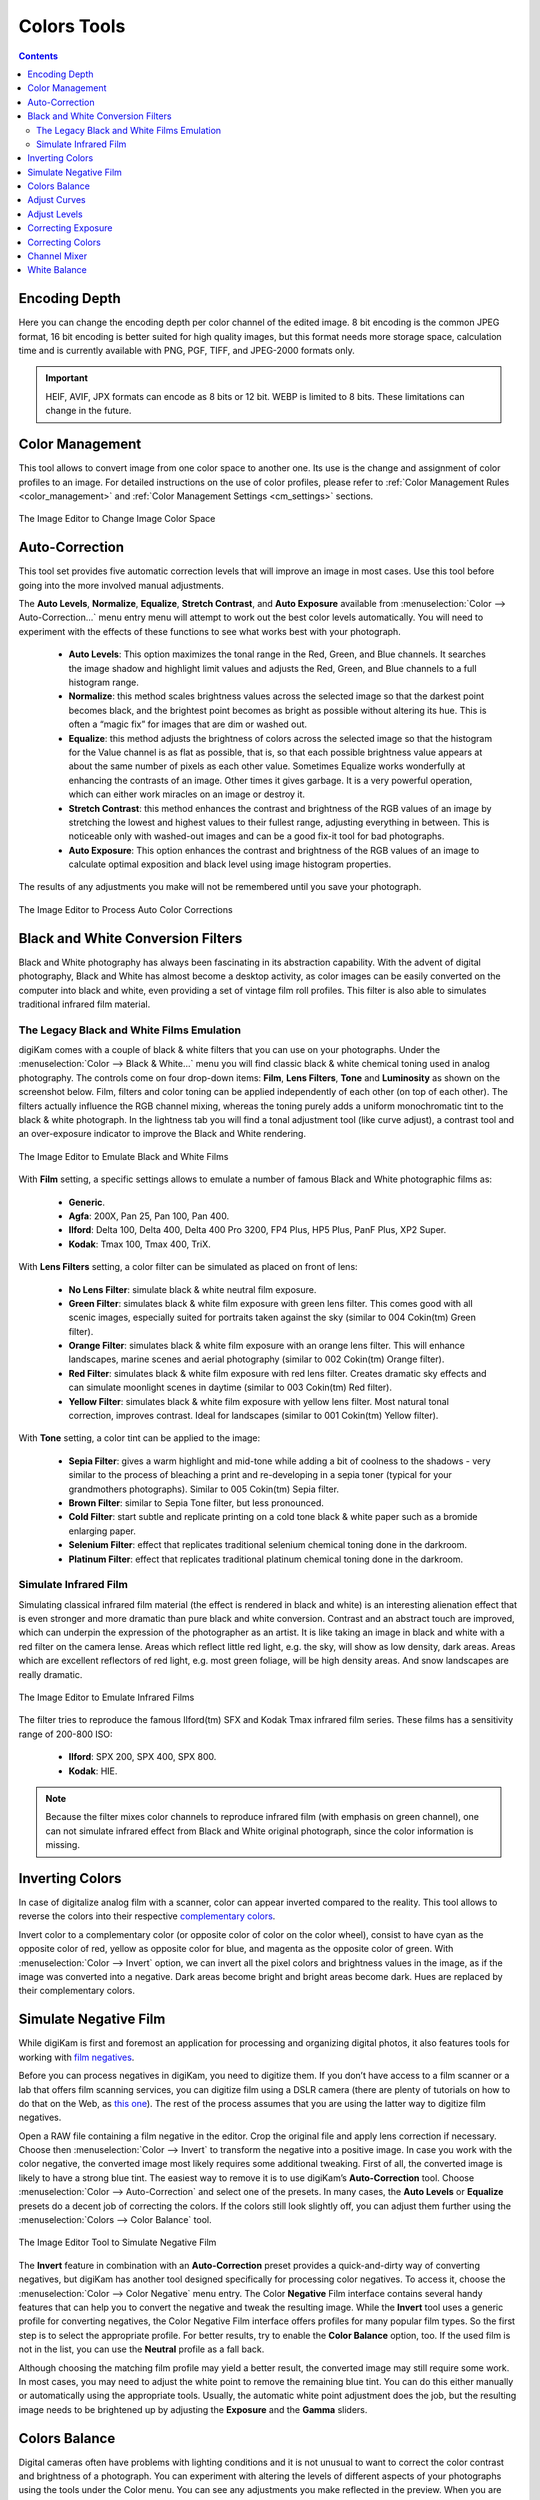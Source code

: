.. meta::
   :description: digiKam Image Editor Colors Tools
   :keywords: digiKam, documentation, user manual, photo management, open source, free, learn, easy, image, editor, color, depth, space, correction, auto, black, white, filters, emulation, infrared, invert, negative, balance, curves, levels, hue, saturation, lightness, channel, mixer

.. metadata-placeholder

   :authors: - digiKam Team

   :license: see Credits and License page for details (https://docs.digikam.org/en/credits_license.html)

.. _colors_tools:

Colors Tools
============

.. contents::

.. _color_depth:

Encoding Depth
--------------

Here you can change the encoding depth per color channel of the edited image. 8 bit encoding is the common JPEG format, 16 bit encoding is better suited for high quality images, but this format needs more storage space, calculation time and is currently available with PNG, PGF, TIFF, and JPEG-2000 formats only.

.. important::

    HEIF, AVIF, JPX formats can encode as 8 bits or 12 bit. WEBP is limited to 8 bits. These limitations can change in the future.

.. _color_cm:

Color Management
----------------

This tool allows to convert image from one color space to another one. Its use is the change and assignment of color profiles to an image. For detailed instructions on the use of color profiles, please refer to :ref:`Color Management Rules <color_management>` and :ref:`Color Management Settings <cm_settings>` sections.

.. figure:: images/editor_profile_converter.webp
    :alt:
    :align: center

    The Image Editor to Change Image Color Space

.. _color_auto:

Auto-Correction
---------------

This tool set provides five automatic correction levels that will improve an image in most cases. Use this tool before going into the more involved manual adjustments.

The **Auto Levels**, **Normalize**, **Equalize**, **Stretch Contrast**, and **Auto Exposure** available from :menuselection:`Color --> Auto-Correction...` menu entry menu will attempt to work out the best color levels automatically. You will need to experiment with the effects of these functions to see what works best with your photograph.

   - **Auto Levels**: This option maximizes the tonal range in the Red, Green, and Blue channels. It searches the image shadow and highlight limit values and adjusts the Red, Green, and Blue channels to a full histogram range.

   - **Normalize**: this method scales brightness values across the selected image so that the darkest point becomes black, and the brightest point becomes as bright as possible without altering its hue. This is often a “magic fix” for images that are dim or washed out.

   - **Equalize**: this method adjusts the brightness of colors across the selected image so that the histogram for the Value channel is as flat as possible, that is, so that each possible brightness value appears at about the same number of pixels as each other value. Sometimes Equalize works wonderfully at enhancing the contrasts of an image. Other times it gives garbage. It is a very powerful operation, which can either work miracles on an image or destroy it.

   - **Stretch Contrast**: this method enhances the contrast and brightness of the RGB values of an image by stretching the lowest and highest values to their fullest range, adjusting everything in between. This is noticeable only with washed-out images and can be a good fix-it tool for bad photographs.

   - **Auto Exposure**: This option enhances the contrast and brightness of the RGB values of an image to calculate optimal exposition and black level using image histogram properties.

The results of any adjustments you make will not be remembered until you save your photograph.

.. figure:: images/editor_auto_corrections.webp
    :alt:
    :align: center

    The Image Editor to Process Auto Color Corrections

Black and White Conversion Filters
----------------------------------

Black and White photography has always been fascinating in its abstraction capability. With the advent of digital photography, Black and White has almost become a desktop activity, as color images can be easily converted on the computer into black and white, even providing a set of vintage film roll profiles. This filter is also able to simulates traditional infrared film material.

.. _color_bw:

The Legacy Black and White Films Emulation
~~~~~~~~~~~~~~~~~~~~~~~~~~~~~~~~~~~~~~~~~~

digiKam comes with a couple of black & white filters that you can use on your photographs. Under the :menuselection:`Color --> Black & White...` menu you will find classic black & white chemical toning used in analog photography. The controls come on four drop-down items: **Film**, **Lens Filters**, **Tone** and **Luminosity** as shown on the screenshot below. Film, filters and color toning can be applied independently of each other (on top of each other). The filters actually influence the RGB channel mixing, whereas the toning purely adds a uniform monochromatic tint to the black & white photograph. In the lightness tab you will find a tonal adjustment tool (like curve adjust), a contrast tool and an over-exposure indicator to improve the Black and White rendering.

.. figure:: images/editor_bw_filters.webp
    :alt:
    :align: center

    The Image Editor to Emulate Black and White Films

With **Film** setting, a specific settings allows to emulate a number of famous Black and White photographic films as:

    - **Generic**.
    - **Agfa**: 200X, Pan 25, Pan 100, Pan 400.
    - **Ilford**: Delta 100, Delta 400, Delta 400 Pro 3200, FP4 Plus, HP5 Plus, PanF Plus, XP2 Super.
    - **Kodak**: Tmax 100, Tmax 400, TriX.

With **Lens Filters** setting, a color filter can be simulated as placed on front of lens:

    - **No Lens Filter**: simulate black & white neutral film exposure. 
    - **Green Filter**: simulates black & white film exposure with green lens filter. This comes good with all scenic images, especially suited for portraits taken against the sky (similar to 004 Cokin(tm) Green filter).
    - **Orange Filter**: simulates black & white film exposure with an orange lens filter. This will enhance landscapes, marine scenes and aerial photography (similar to 002 Cokin(tm) Orange filter).
    - **Red Filter**: simulates black & white film exposure with red lens filter. Creates dramatic sky effects and can simulate moonlight scenes in daytime (similar to 003 Cokin(tm) Red filter).
    - **Yellow Filter**: simulates black & white film exposure with yellow lens filter. Most natural tonal correction, improves contrast. Ideal for landscapes (similar to 001 Cokin(tm) Yellow filter).

With **Tone** setting, a color tint can be applied to the image:

    - **Sepia Filter**: gives a warm highlight and mid-tone while adding a bit of coolness to the shadows - very similar to the process of bleaching a print and re-developing in a sepia toner (typical for your grandmothers photographs). Similar to 005 Cokin(tm) Sepia filter.
    - **Brown Filter**: similar to Sepia Tone filter, but less pronounced.
    - **Cold Filter**: start subtle and replicate printing on a cold tone black & white paper such as a bromide enlarging paper.
    - **Selenium Filter**: effect that replicates traditional selenium chemical toning done in the darkroom.
    - **Platinum Filter**: effect that replicates traditional platinum chemical toning done in the darkroom.

.. _color_infrared:

Simulate Infrared Film
~~~~~~~~~~~~~~~~~~~~~~

Simulating classical infrared film material (the effect is rendered in black and white) is an interesting alienation effect that is even stronger and more dramatic than pure black and white conversion. Contrast and an abstract touch are improved, which can underpin the expression of the photographer as an artist. It is like taking an image in black and white with a red filter on the camera lense. Areas which reflect little red light, e.g. the sky, will show as low density, dark areas. Areas which are excellent reflectors of red light, e.g. most green foliage, will be high density areas. And snow landscapes are really dramatic.

.. figure:: images/editor_infrared.webp
    :alt:
    :align: center

    The Image Editor to Emulate Infrared Films

The filter tries to reproduce the famous Ilford(tm) SFX and Kodak Tmax infrared film series. These films has a sensitivity range of 200-800 ISO:

    - **Ilford**: SPX 200, SPX 400, SPX 800.
    - **Kodak**: HIE.

.. note::

    Because the filter mixes color channels to reproduce infrared film (with emphasis on green channel), one can not simulate infrared effect from Black and White original photograph, since the color information is missing.

.. _color_invert:

Inverting Colors
----------------

In case of digitalize analog film with a scanner, color can appear inverted compared to the reality. This tool allows to reverse the colors into their respective `complementary colors <https://en.wikipedia.org/wiki/Complementary_colors>`_.

Invert color to a complementary color (or opposite color of color on the color wheel), consist to have cyan as the opposite color of red, yellow as opposite color for blue, and magenta as the opposite color of green. With :menuselection:`Color --> Invert` option, we can invert all the pixel colors and brightness values in the image, as if the image was converted into a negative. Dark areas become bright and bright areas become dark. Hues are replaced by their complementary colors.

.. _color_negative:

Simulate Negative Film
----------------------

While digiKam is first and foremost an application for processing and organizing digital photos, it also features tools for working with `film negatives <https://en.wikipedia.org/wiki/Negative_(photography)>`_.

Before you can process negatives in digiKam, you need to digitize them. If you don’t have access to a film scanner or a lab that offers film scanning services, you can digitize film using a DSLR camera (there are plenty of tutorials on how to do that on the Web, as `this one <https://petapixel.com/2013/03/25/digitizing-your-film-using-your-dslr/>`_). The rest of the process assumes that you are using the latter way to digitize film negatives.

Open a RAW file containing a film negative in the editor. Crop the original file and apply lens correction if necessary. Choose then :menuselection:`Color --> Invert` to transform the negative into a positive image. In case you work with the color negative, the converted image most likely requires some additional tweaking. First of all, the converted image is likely to have a strong blue tint. The easiest way to remove it is to use digiKam’s **Auto-Correction** tool. Choose :menuselection:`Color --> Auto-Correction` and select one of the presets. In many cases, the **Auto Levels** or **Equalize** presets do a decent job of correcting the colors. If the colors still look slightly off, you can adjust them further using the :menuselection:`Colors --> Color Balance` tool.

.. figure:: images/editor_negative.webp
    :alt:
    :align: center

    The Image Editor Tool to Simulate Negative Film

The **Invert** feature in combination with an **Auto-Correction** preset provides a quick-and-dirty way of converting negatives, but digiKam has another tool designed specifically for processing color negatives. To access it, choose the :menuselection:`Color --> Color Negative` menu entry. The Color **Negative** Film interface contains several handy features that can help you to convert the negative and tweak the resulting image. While the **Invert** tool uses a generic profile for converting negatives, the Color Negative Film interface offers profiles for many popular film types. So the first step is to select the appropriate profile. For better results, try to enable the **Color Balance** option, too. If the used film is not in the list, you can use the **Neutral** profile as a fall back.

Although choosing the matching film profile may yield a better result, the converted image may still require some work. In most cases, you may need to adjust the white point to remove the remaining blue tint. You can do this either manually or automatically using the appropriate tools. Usually, the automatic white point adjustment does the job, but the resulting image needs to be brightened up by adjusting the **Exposure** and the **Gamma** sliders.

.. _color_balance:

Colors Balance
--------------

Digital cameras often have problems with lighting conditions and it is not unusual to want to correct the color contrast and brightness of a photograph. You can experiment with altering the levels of different aspects of your photographs using the tools under the Color menu. You can see any adjustments you make reflected in the preview. When you are happy with the results, press Ok and they will take effect. 

.. figure:: images/editor_colors_balance.webp
    :alt:
    :align: center

    The Image Editor Colors Balance Tool

If your image is washed out (which can easily happen when you take images in bright light) try the **Hue/Saturation/Lightness** tool, which gives you four sliders to manipulate, for **Hue**, **Saturation**, **Vibrance**, and **Lightness**. Raising the saturation will probably make the image look better. In some cases, it is useful to adjust the lightness at the same time. *Lightness* here is similar to *Brightness* in the **Brightness/Contrast/Gamma** tool, except that they are formed from different combinations of the red, green, and blue channels.

When you take images in low light conditions, you could get the opposite problem: too much saturation. In this case the **Hue/Saturation/Lightness** tool is again a good one to use, only by reducing the saturation instead of increasing it. You can see any adjustments you make reflected in the preview image. When you are happy with the results, press Ok and they will take effect.

.. _color_curves:

Adjust Curves
-------------

The digiKam Adjust Curves is a tool to non-linearly adjust luminosity graduation and color channels.

The Adjust Curves tool is the most sophisticated tool available to adjust the images' tonality. Start it from the :menuselection:`Color --> Curves Adjust...` Image Editor menu. It allows you to click and drag control points on a curve to create a free function mapping input brightness levels to output brightness levels. The Adjust Curves tool can replicate any effect you can achieve with **Brightness/Contrast/Gamma** or the **Adjust Levels** tool, though it is more powerful than either one of them. But this tool can do more for you, it helps you to improve the tonal quality of your photographs to very finely stepped gray scales. And do not forget that the better the photographs are (good exposure, lossless format, 24 or 32 bit deep) the more you can improve them. Navigate to the "Achieving ultimate tonal quality" section of this instructive page: `Tonal quality and dynamic range in digital cameras by Norman Koren <http://www.normankoren.com/digital_tonality.html>`_. Use Adjust Curves tool to do just the same.

This tool provides visual curves to modify the intensity values of the active layer displayed as a histogram non-linearily. In **Curve smooth mode**, you change the curves shape by adding new points to the curve or by moving end point positions. Another way, is to draw all the curve manually in **Curve free mode**. In both cases the effect is immediately displayed in the image preview area to the left, where the preview can be configured by clicking on the top left icons.

.. figure:: images/editor_curves_adjust.webp
    :alt:
    :align: center

    The Image Editor Adjust Curves Tool

To the left, half of the original and the target preview image is shown. The target preview is updated dynamically according to the widget settings. On the right side the following options are available:

    - Modify **Channel**: with this combo box you can select the specific channel to be modified by the tool:

        - **Luminosity**: changes the intensity of all pixels.

        - **Red**: changes the Red saturation of all pixels.

        - **Green**: changes the Green saturation of all pixels .

        - **Blue**: changes the Blue saturation of all pixels.

        - **Alpha**: changes the transparency of all pixels.

    - Next to this box are two icons to select **Linear** or **Logarithmic** **Histogram** display. For images taken with a digital camera the linear mode is usually the most useful. However, for images containing substantial areas of constant color, a linear histogram will often be dominated by a single bar. In this case a logarithmic histogram will be more appropriate.

    - **Main Curves Editing Area**: the horizontal bar (x-axis) represents input values (they are value levels from 0 to 255). The vertical bar (y-axis) is only a scale for output colors of the selected channel. The control curve is drawn on a grid and crosses the histogram diagonally. The pointer x/y position is permanently displayed above the grid. If you click on the curve, a control point is created. You can move it to bend the curve. If you click outside the curve, a control point is also created, and the curve includes it automatically. So each point of the curve represents an 'x' translated into a 'y' output level.

    - Curve **Type** for channel: below the editing area are several icons that determine whether the curve can be edited using **Curve smooth mode** or **Curve free mode**. Smooth mode constrains the curve type to a smooth line with tension and provides a realistic rendering. Free mode lets you draw your curve free-hand with the mouse. With curve segments scattered all over the grid, result will be surprising but hardly repeatable. A **Reset to defaults** button is also available. If, for example, you move a curve segment to the right, i.e. to highlights, you can see that these highlights are corresponding to darker output tones and that image pixels corresponding to this curve segment will go darker. With color channels, moving right will decrease saturation up to reaching complementary color. To delete all control points (apart from both end points), click on the **Reset** button. To delete only one point, move it onto another point. Just ply with the curves and watch the results. You even can solarize the image on part of its tonal range. This happens when the curve is inverted in some part. The original photo preview has a red marker on it. If you place this marker to a zone you want to modify, a corresponding line will be drawn on the curve grid indicating the original value. Create a point on that line and move it up or down to adjust it to your pleasing.

    - **Save As** and **Load**: these buttons are used to do just that. Any curves that you have set can be saved to the filesystem and loaded later. The used file format is The Gimp Curves format.

    - **Reset**: this button resets all curve values for all channels.

The curves tool has several features that facilitate the positioning of points on the control curves. Clicking the mouse button in the original image preview area produces a vertical doted bar in the graph area of the curves tool. The bar position corresponds to the pixel value the mouse cursor is over in the image window. Clicking and dragging the mouse button interactively updates the position of the vertical bar. In this way, it is possible to see where different pixel values in the image are located on the control curve and helps to discover the locations of shadow, midtone, and highlight pixels.

Using this way and the three **Tone Color Picker** buttons will automatically create control points on the curve in all channels for shadow, middle, and highlight tones. Enable the color picker button that you want to use, and click on the original image preview area to produce control points on each of the Red, Green, Blue, and Luminosity control curves.

.. _color_levels:

Adjust Levels
-------------

The digiKam Adjust Levels is a tool to manually adjust the histogram channels of an image.

Situated between the more sophisticated Adjust Curves tool and the simpler **Brightness/Contrast/Gamma** Image Editor tool is this Adjust Levels tool for improving exposure. Although the dialog for this tool looks very complicated, for the basic usage we have in mind here, the only part you need to deal with is the **Input Levels** area, concretely the three sliders that appear below the histogram.

This widget contains a visual graph of the intensity values of the active layer or selection (histogram). Below the graph are five sliders that can be clicked into and dragged to constrain and change the intensity level for the image. The left sliders position represents the dark areas and similarly, the right position represents the light areas.

.. figure:: images/editor_levels_adjust.webp
    :alt:
    :align: center

    The Image Editor Adjust Level Tool

Actually the easiest way to learn how to use it is to experiment by moving the three sliders around, and watching how the image is affected.

On the right, both an original and a target preview image is available. The target preview is updated dynamically according to the slider positions. On the left, the following options are available:

    - Modify levels for **Channel**: this combo box allows the selection of the specific channel that will be modified by the tool:

        - **Luminosity**: this option makes intensity changes against all pixels in the image.

        - **Red**: this option makes Red saturation changes against all pixels in the image.

        - **Green**: this option makes Green saturation changes against all pixels in the image.

        - **Blue**: this option makes Blue saturation changes against all pixels in the image.

        - **Alpha**: this option makes transparency changes against all pixels in the image.

    - Set **Scale** for channel: this combo controls whether the histogram will be displayed using a linear or logarithmic amplitude. For images taken with a digital camera, the linear mode is usually the most useful. However, for images that contain substantial areas of constant color a linear histogram will often be dominated by a single bar. In this case a logarithmic histogram will often be more useful.

    - **Input Levels**: the input levels allow manual adjustments to be selected for each of the ranges. The main area is a graphic representation of image dark, mid and light tones content. They are on abscissa from level 0 (black) to level 255 (white). Pixel number for a level is on ordinate axis. The curve surface represents all the pixels of the image for the selected channel (histogram). A well balanced image is an image with levels (tones) distributed all over the whole range. An image with a predominant blue color, for example, will produce a histogram shifted to the left in Green and Red channels, manifested by green and red color lacking on highlights. The level ranges can be modified in three ways:

        - Three sliders: the first on the top for **Dark Tones*, the second one for **Light Tones*, and the last one on the bottom for **Midtones** (often called **Gamma** value).

        - Three input boxes to enter values directly.

        - Three **Color Picker** buttons using the original photo preview to automatically adjust inputs levels settings for shadow, midtone and highlights. There is also a fully automated adjustment button available next to the reset button.

    - **Output Levels**: the output levels allow manual selection of a narrowed-down output level range. There are also two sliders located here that can be used to interactively change the output levels like Input Levels. This output level compression may, for example, be used to create a bleached image as a background for some other subject to put into the foreground.

    - **Auto**: this button performs an automatic setting of the levels based on the pixel intensities of the image.

    - **Save As** and **Load**: these buttons are used to do just that. Any Levels that you have set can be saved to the filesystem and loaded later. The used file format is compatible with **The Gimp** Levels format.

    - **Reset All**: this button reset all Input Levels and Output Levels values for all channels.

The Adjust Levels tool has several features to facilitate the positioning input levels sliders. Clicking the mouse button in the original image preview area produces a vertical doted bar in the graph area of the histogram. The bar position corresponds to the pixel value under the mouse cursor in the image window. Clicking and dragging the mouse button interactively updates the position of the vertical bar. In this way it is possible to see where different pixel values in the image are located on the input levels sliders and helps to discover the locations of shadow, midtone, and highlight pixels.

Using in this mode and the three **Color Picker** buttons will automatically adjust input levels settings in all channels for shadow, middle, and highlight tones. Enable the color picker button that you want use, and click on the original image preview area to set input levels on each of the Red, Green, Blue, and Luminosity histogram channels.

**Over Exposure Indicator** option checks all color channel to see if more than one channel in a pixel is over-exposed, and you will see the combined color resulting of channel level settings. This feature is available as an indicator in the target preview area and has no effect on final rendering.

.. _color_bcg:

Correcting Exposure
-------------------

The simplest tool to use is the **Brightness/Contrast/Gamma** tool. It is also the least powerful, but in many cases it does everything you need. This tool is often useful for images that are overexposed or underexposed; it is not useful for correcting color casts. The tool gives you three sliders to adjust, for **Brightness**, **Contrast** and **Gamma**. You can see any adjustments you make reflected in the preview image. When you are happy with the results, press **Ok** and they will take effect.

.. figure:: images/editor_bcg_adjust.webp
    :alt:
    :align: center

    The Image Editor Tool Correcting Exposure

.. note::

    Another important tool called **Levels Adjust** provides also an integrated way of seeing the results of adjusting multiple levels and also enables you to save level settings for application to multiple photographs. This can be useful if your camera or scanner often makes the same mistakes and you want to apply the same corrections. See the dedicated :ref:`Adjust Levels manual <color_levels>` for more information. See also a way of correcting exposure problems using the **Adjust Curves** tool.

.. _color_hsl:

Correcting Colors
-----------------

This tool is used to adjust hue, saturation, and lightness levels on a range of color weights for the current image. You can access the tool by the menu entry :menuselection:`Color --> Hue/Saturation/Lightness`

The tool settings are listed below:

    - A Hue / Saturation color map to select visually the respective primary color to adjust. Just move and click with the mouse to set **Hue** and **Saturation** values in sliders below the map.

    - **Hue**: The slider allow you to select a hue in the color circle (-180, 180). 

    - **Saturation**: The slider allow you to select a saturation (-100, 100). 

    - **Vibrance**: The slider allow you to adjust the vibrance of the image. Vibrance performs selective saturation on less saturated colors and avoiding skin tones.

    - **Lightness**: The slider allows you to select a luminosity value (-100, 100). Lightness changes here concern a color range, while they concern a color tone with **Curves Adjust** and **Levels Adjust** tools, which work on color channels. If you change the Red lightness with this tool, all red pixels will be changed. With **Curves Adjust** and **Levels Adjust** tools, only dark, bright, or medium pixels luminosity will be changed.

 You can see any adjustments you make reflected in the preview image. When you are happy with the results, press **Ok** and they will take effect.

.. figure:: images/editor_hsl_adjust.webp
    :alt:
    :align: center

    The Image Editor Tool Correcting Colors

.. _color_mixer:

Channel Mixer
-------------

The digiKam image Channel Mixer is a tool to remix the color channels to improve or modify the photograph color shades.

The Channel Mixer is an another sophisticated tool to refine the images' tonality. Start it from the :menuselection:`Color --> Channel Mixer` Image Editor menu.

.. figure:: images/editor_channel_mixer.webp
    :alt:
    :align: center

    The Image Editor Channel Mixer Tool

With the channel combo box you select and display the histogram per color. It gives a first hint of how to correct the channels by their relative distribution and amplitude. The left half of the dialog window always shows a preview of what you are doing. The original for comparison can be seen when selecting its own window tab.

The target photo preview has a red marker available. If you place this marker somewhere in the image, a corresponding vertical bar will be drawn in the histogram indicating the color level value in the current channel selected.

Now the controls are to the lower right: **Red**, **Green** and **Blue** slider controls enable you to mix the channels. If you check **Preserve Luminosity** the image will retain its overall luminosity despite you changing its color components. This feature is particularly useful when you also ticked the **Monochrome** box. Because the channel mixer is the tool to make great Black and White conversions of your photographs. Try to reduce the green channel for Black and White portraits.

.. note::

    Sometimes, especially when doing **Monochrome** mixing, reducing one color channel may increase visible noise, which actually originates in the chroma noise. Chroma noise means that the little noise specs do not appear at the same location in all the color channels, but the noise patterns looks different in every channel. If that is the case you can improve the monochrome conversion by reducing the chroma noise first.

**Save As** and **Load** buttons are used to do just that. Any mixer settings that you have set can be saved to the filesystem and loaded later. The used file format is The Gimp channel mixer format.

**Over Exposure Indicator** option adds up the colors if more than one channel in a pixel is over-exposed, and you will see the combined color resulting of channel gain settings. This rule is applying to target preview area and haven't effect to final rendering.

**Reset All** button resets all channel mixer settings to default values.

.. _color_wb:

White Balance
-------------

The digiKam White Balance is a semi-automatic tool to adjust the white-balance of a photograph.

White Balance setting is a common hurdle for digital still cameras. In the 'good old time' of film rolls, the white balance was done by the photolab. Nowadays the poor little camera has to guess what is white and what is black. Most of the time, what the camera chooses as the white point, is not of the correct shade or hue. Using this tool it is easy to correct this problem. It provides a variety of parameters that can be trimmed to obtain a better result.

.. figure:: images/editor_white_balance.webp
    :alt:
    :align: center

    The Image Editor White Balance Tool

.. note::

    Even if the White Balance correction is not limited to 8 bit per channel, if you depart too much from the original, over exposure zones may appear. If you can adjust the White Balance in RAW conversion mode, the margin for correction will be greater as it processes correction while demosaicing.

The preview window can be resized. To the left, both an original and a target preview tab is shown. The target preview is updated dynamically according to the tool's settings. If you want to see the original White Balance, just click on that tab.

The target photo preview has a red marker available. The luminosity value of the pixel under the marker is shown as a vertical line in the histogram .

To the top right, the widget displays a histogram that is dynamically updated when changing the parameters. This histogram is very instructive as it shows that even in well exposed photos, most of the pixels have very small luminosity. With a button you can select to show either one of the 3 colors (or the sum of it which is called luminosity).

With **Exposure** you can digitally change the original photo exposure. Increasing the exposure is has the risk of making the pixel noise more visible and to blow out the highlights. Check the **Over exposure indicator** at the lower right to see if you run into saturation problems. The **Black Point** adjustment can be used to cut the histogram from the left. If your photograph looks foggy (histogram has empty space on the left, black side), you probably need to use this option. The **Exposure** and **Black Point** adjustments can be automatically estimated by pressing the **Auto Exposure Adjustments** button. This sets the black point quite accurately.

The contrast of your output depends on **Shadows**, **Saturation**, and **Gamma** parameters. The **Shadows** adjustment lets you enhance or diminish the shadow details in your photo.

Increasing the contrast of your photograph can have the side effect of reducing the apparent **Saturation** of the photo. Use a value larger than 1 to increase the saturation and a value of less than 1 to desaturate the photo. A value of 0 will give you a black and white photo. Don't be shy to bump up the saturation of your photos a little. The general rule is that for higher Contrast (lower **Gamma**) you need to apply more **Saturation**.

The next set of options is the mainstay of White Balance settings, which controls the ratio between the three color channels. Here you can set the color **Temperature**, making your image warmer or colder. Higher temperature will result in a warmer tint. Setting the ratio between the three color channels requires two adjustments. Since the temperature adjustment mostly controls the ratio between the red and the blue channels, it is natural that the second adjustment will control the intensity of the **Green** channel.

Instead of fiddling around with the above controls, you can simply use the **Temperature Tone Color Picker** button. Press on this button and click anywhere on the original preview image to get the output color of that area to calculate the white color balance temperature settings. This way, **Temperature** and **Green** values are automatically computed.

In addition you can set the White Balance using the preset list. These are the white color balance temperature presets available:

=================== =========================================================== =======
Color Temperature   Description                                                 Kelvin
=================== =========================================================== =======
**40W**             40 Watt incandescent lamp.                                  2680
**200W**            200 Watt incandescent lamp, studio lights, photo floods.    3000
**Sunrise**         Sunrise or sunset light.                                    3200
**Tungsten**        Tungsten lamp or light at 1 hour from dusk or dawn.         3400
**Neutral**         Neutral color temperature.                                  4750
**Xenon**           Xenon lamp or light arc.                                    5000
**Sun**             Sunny daylight around noon.                                 5500
**Flash**           Electronic photo flash.                                     5600
**Sky**             Overcast sky light.                                         6500
=================== =========================================================== =======

**Color Temperature** is a simplified way to characterize the spectral properties of a light source. While in reality the color of light is determined by how much each point on the spectral curve contributes to its output, the result can still be summarized on a linear scale. This value is useful e.g. for determining the correct white balance in digital photography, and for specifying the right light source types in architectural lighting design. Note, however, that light sources of the same color (metamers) can vary widely in the quality of light emitted.

Low Color Temperature implies more yellow-red light while high color temperature implies more blue light. Daylight has a rather low color temperature near dawn, and a higher one during the day. Therefore it can be useful to install an electrical lighting system that can supply cooler light to supplement daylight when needed, and fill in with warmer light at night. This also correlates with human feelings towards the warm colors of light coming from candles or an open fireplace at night. Standard unit for color temperature is Kelvin (K).

**Over Exposure Indicator** option adds up the colors if more than one channel in a pixel is over-exposed, and you will see the combined color resulting of White Color Balance controls settings. This rule is applied to target preview area as an indication only and has no effect on the final rendering.

**Save As** and **Load** buttons are used to do just that. Any White Color Balance settings that you have set can be saved to the filesystem in a text file and loaded later.

**Reset All** button resets all filter settings to default values corresponding to Neutral White Balance color. Attention, even the neutral setting might be different from your original photograph. If you save it, the white balance will be changed.
